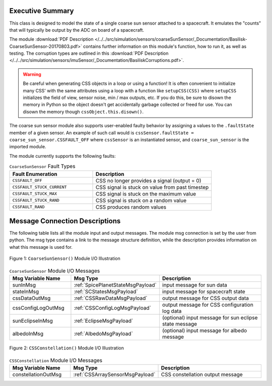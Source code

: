 Executive Summary
-----------------

This class is designed to model the state of a single coarse sun sensor
attached to a spacecraft.  It emulates the "counts" that will typically be
output by the ADC on board of a spacecraft.

The module
:download:`PDF Description </../../src/simulation/sensors/coarseSunSensor/_Documentation/Basilisk-CoarseSunSensor-20170803.pdf>`
contains further information on this module's function,
how to run it, as well as testing.
The corruption types are outlined in this
:download:`PDF Description </../../src/simulation/sensors/imuSensor/_Documentation/BasiliskCorruptions.pdf>`.

.. warning::
  Be careful when generating CSS objects in a loop or using a function! It is often convenient to initialize many CSS' with the same attributes using a loop with a function like ``setupCSS(CSS)`` where ``setupCSS`` initializes the field of view, sensor noise, min / max outputs, etc. If you do this, be sure to disown the memory in Python so the object doesn't get accidentally garbage collected or freed for use. You can disown the memory though ``cssObject.this.disown()``.

The coarse sun sensor module also supports user-enabled faulty behavior by assigning a values to the ``.faultState`` member of a given sensor. An example of such call would is ``cssSensor.faultState = coarse_sun_sensor.CSSFAULT_OFF`` where ``cssSensor`` is an instantiated sensor, and ``coarse_sun_sensor`` is the imported module. 

The module currently supports the following faults: 

.. list-table:: ``CoarseSunSensor`` Fault Types
    :widths: 35 50
    :header-rows: 1

    * - Fault Enumeration
      - Description
    * - ``CSSFAULT_OFF``
      - CSS no longer provides a signal (output = 0)
    * - ``CSSFAULT_STUCK_CURRENT``
      - CSS signal is stuck on value from past timestep
    * - ``CSSFAULT_STUCK_MAX``
      - CSS signal is stuck on the maximum value
    * - ``CSSFAULT_STUCK_RAND``
      - CSS signal is stuck on a random value 
    * - ``CSSFAULT_RAND``
      - CSS produces random values 



Message Connection Descriptions
-------------------------------
The following table lists all the module input and output messages.  The module msg connection is set by the
user from python.  The msg type contains a link to the message structure definition, while the description
provides information on what this message is used for.

.. _ModuleIO_CSS:
.. figure:: /../../src/simulation/sensors/coarseSunSensor/_Documentation/Images/moduleDiagramCSS.svg
    :align: center

    Figure 1: ``CoarseSunSensor()`` Module I/O Illustration

.. list-table:: ``CoarseSunSensor`` Module I/O Messages
    :widths: 25 25 50
    :header-rows: 1

    * - Msg Variable Name
      - Msg Type
      - Description
    * - sunInMsg
      - :ref:`SpicePlanetStateMsgPayload`
      - input message for sun data
    * - stateInMsg
      - :ref:`SCStatesMsgPayload`
      - input message for spacecraft state
    * - cssDataOutMsg
      - :ref:`CSSRawDataMsgPayload`
      - output message for CSS output data
    * - cssConfigLogOutMsg
      - :ref:`CSSConfigLogMsgPayload`
      - output message for CSS configuration log data
    * - sunEclipseInMsg
      - :ref:`EclipseMsgPayload`
      - (optional) input message for sun eclipse state message
    * - albedoInMsg
      - :ref:`AlbedoMsgPayload`
      - (optional) input message for albedo message

.. _ModuleIO_CSS_Constellation:
.. figure:: /../../src/simulation/sensors/coarseSunSensor/_Documentation/Images/moduleDiagramConstellation.svg
    :align: center

    Figure 2: ``CSSConstellation()`` Module I/O Illustration


.. list-table:: ``CSSConstellation`` Module I/O Messages
    :widths: 25 25 50
    :header-rows: 1

    * - Msg Variable Name
      - Msg Type
      - Description
    * - constellationOutMsg
      - :ref:`CSSArraySensorMsgPayload`
      - CSS constellation output message
